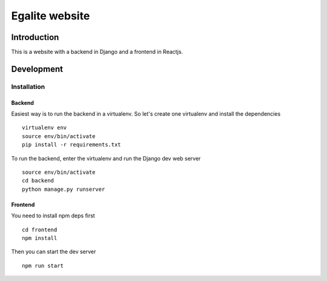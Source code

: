 ===============
Egalite website
===============

Introduction
============

This is a website with a backend in Django and a frontend in Reactjs.

Development
===========

Installation
------------

Backend
~~~~~~~

Easiest way is to run the backend in a virtualenv. So let's create one virtualenv and
install the dependencies ::

 virtualenv env
 source env/bin/activate
 pip install -r requirements.txt

To run the backend, enter the virtualenv and run the Django dev web server ::

 source env/bin/activate
 cd backend
 python manage.py runserver

Frontend
~~~~~~~~

You need to install npm deps first ::

 cd frontend
 npm install

Then you can start the dev server ::

 npm run start
